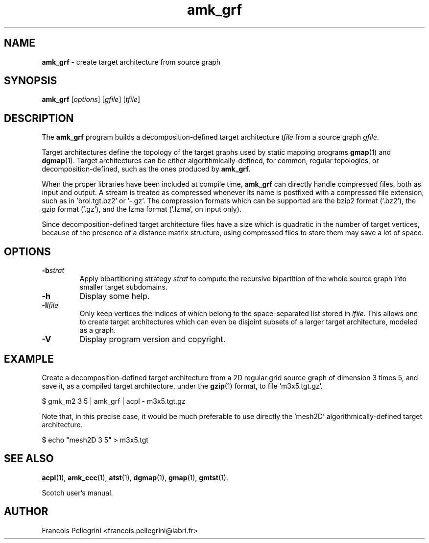 ." Text automatically generated by txt2man
.TH amk_grf 1 "February 14, 2011" "" "Scotch user's manual"
.SH NAME
\fBamk_grf \fP- create target architecture from source graph
\fB
.SH SYNOPSIS
.nf
.fam C
\fBamk_grf\fP [\fIoptions\fP] [\fIgfile\fP] [\fItfile\fP]
.fam T
.fi
.SH DESCRIPTION
The \fBamk_grf\fP program builds a decomposition-defined target
architecture \fItfile\fP from a source graph \fIgfile\fP.
.PP
Target architectures define the topology of the target graphs used
by static mapping programs \fBgmap\fP(1) and \fBdgmap\fP(1). Target
architectures can be either algorithmically-defined, for common,
regular topologies, or decomposition-defined, such as the ones
produced by \fBamk_grf\fP.
.PP
When the proper libraries have been included at compile time, \fBamk_grf\fP
can directly handle compressed files, both as input and output. A
stream is treated as compressed whenever its name is postfixed with
a compressed file extension, such as in 'brol.tgt.bz2' or '-.gz'. The
compression formats which can be supported are the bzip2 format
('.bz2'), the gzip format ('.gz'), and the lzma format ('.lzma', on
input only).
.PP
Since decomposition-defined target architecture files have a size
which is quadratic in the number of target vertices, because of the
presence of a distance matrix structure, using compressed files to
store them may save a lot of space.
.SH OPTIONS
.TP
.B
\fB-b\fP\fIstrat\fP
Apply bipartitioning strategy \fIstrat\fP to compute the
recursive bipartition of the whole source graph into
smaller target subdomains.
.TP
.B
\fB-h\fP
Display some help.
.TP
.B
\fB-l\fP\fIlfile\fP
Only keep vertices the indices of which belong to the
space-separated list stored in \fIlfile\fP. This allows one
to create target architectures which can even be
disjoint subsets of a larger target architecture,
modeled as a graph.
.TP
.B
\fB-V\fP
Display program version and copyright.
.SH EXAMPLE
Create a decomposition-defined target architecture from a 2D regular
grid source graph of dimension 3 times 5, and save it, as a compiled
target architecture, under the \fBgzip\fP(1) format, to file 'm3x5.tgt.gz'. 
.PP
.nf
.fam C
    $ gmk_m2 3 5 | amk_grf | acpl - m3x5.tgt.gz

.fam T
.fi
Note that, in this precise case, it would be much preferable to use
directly the 'mesh2D' algorithmically-defined target architecture.
.PP
.nf
.fam C
    $ echo "mesh2D 3 5" > m3x5.tgt

.fam T
.fi
.SH SEE ALSO
\fBacpl\fP(1), \fBamk_ccc\fP(1), \fBatst\fP(1), \fBdgmap\fP(1), \fBgmap\fP(1), \fBgmtst\fP(1).
.PP
Scotch user's manual.
.SH AUTHOR
Francois Pellegrini <francois.pellegrini@labri.fr>
